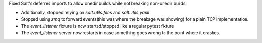 Fixed Salt's deferred imports to allow onedir builds while not breaking non-onedir builds:

* Additionally, stopped relying on `salt.utils.files` and `salt.utils.yaml`
* Stopped using `zmq` to forward events(this was where the breakage was showing) for a plain TCP implementation.
* The `event_listener` fixture is now started/stopped like a regular pytest fixture
* The `event_listener` server now restarts in case something goes wrong to the point where it crashes.
